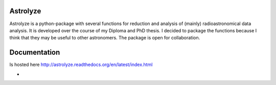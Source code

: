 .. Copyright (C) 2012, Christof Buchbender
.. BSD Licencse

Astrolyze
#########

Astrolyze is a python-package with several functions for reduction and analysis
of (mainly) radioastronomical data analysis. It is developed over the course of
my Diploma and PhD thesis. I decided to package the functions because I think
that they may be useful to other astronomers. The package is open for
collaboration.

Documentation
#############

Is hosted here http://astrolyze.readthedocs.org/en/latest/index.html


* .. image:: https://img.shields.io/badge/awesome-yes-brightgreen.svg
    :target: http://astrolyze.readthedocs.org/en/latest/index.html
    :alt: Status
